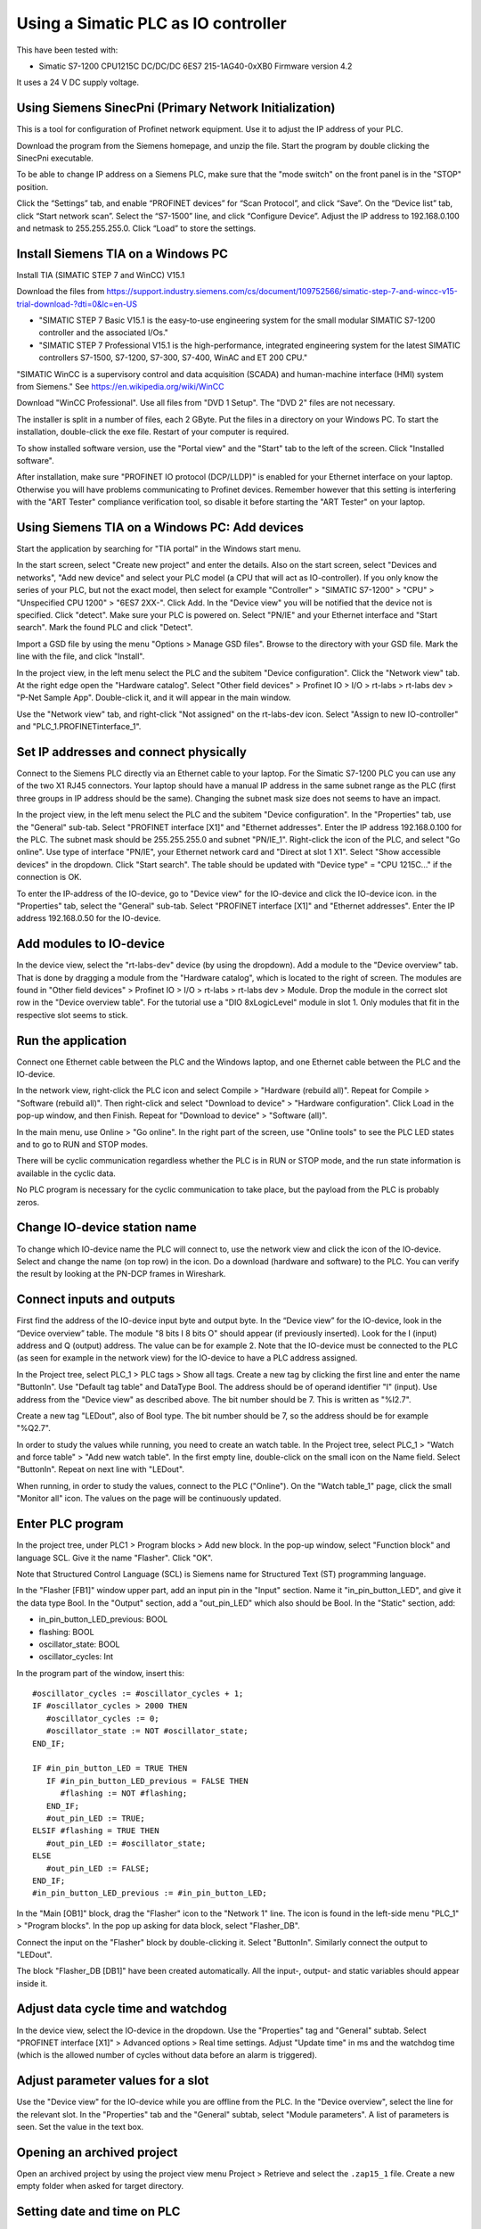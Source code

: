 Using a Simatic PLC as IO controller
====================================
This have been tested with:

* Simatic S7-1200 CPU1215C DC/DC/DC 6ES7 215-1AG40-0xXB0 Firmware version 4.2

It uses a 24 V DC supply voltage.


Using Siemens SinecPni (Primary Network Initialization)
-------------------------------------------------------
This is a tool for configuration of Profinet network equipment. Use it
to adjust the IP address of your PLC.

Download the program from the Siemens homepage, and unzip the file.
Start the program by double clicking the SinecPni executable.

To be able to change IP address on a Siemens PLC, make sure that the
"mode switch" on the front panel is in the "STOP" position.

Click the “Settings” tab, and enable “PROFINET devices” for “Scan Protocol”, and
click “Save”. On the “Device list” tab, click “Start network scan”.
Select the “S7-1500” line, and click “Configure Device”. Adjust the IP address
to 192.168.0.100 and netmask to 255.255.255.0.
Click “Load” to store the settings.


Install Siemens TIA on a Windows PC
-----------------------------------
Install TIA (SIMATIC STEP 7 and WinCC) V15.1

Download the files from
`https://support.industry.siemens.com/cs/document/109752566/simatic-step-7-and-wincc-v15-trial-download-?dti=0&lc=en-US <https://support.industry.siemens.com/cs/document/109752566/simatic-step-7-and-wincc-v15-trial-download-?dti=0&lc=en-US>`_

* "SIMATIC STEP 7 Basic V15.1 is the easy-to-use engineering system for the
  small modular SIMATIC S7-1200 controller and the associated I/Os."
* "SIMATIC STEP 7 Professional V15.1 is the high-performance, integrated
  engineering system for the latest SIMATIC controllers S7-1500, S7-1200,
  S7-300, S7-400, WinAC and ET 200 CPU."

"SIMATIC WinCC is a supervisory control and data acquisition (SCADA) and
human-machine interface (HMI) system from Siemens."
See https://en.wikipedia.org/wiki/WinCC

Download "WinCC Professional". Use all files from "DVD 1 Setup". The "DVD 2"
files are not necessary.

The installer is split in a number of files, each 2 GByte.
Put the files in a directory on your Windows PC.
To start the installation, double-click the exe file. Restart of your computer
is required.

To show installed software version, use the "Portal view" and the "Start" tab
to the left of the screen. Click "Installed software".

After installation, make sure "PROFINET IO protocol (DCP/LLDP)" is enabled
for your Ethernet interface on your laptop. Otherwise you will have problems
communicating to Profinet devices. Remember however that this setting is
interfering with the "ART Tester" compliance verification tool, so disable
it before starting the "ART Tester" on your laptop.


Using Siemens TIA on a Windows PC: Add devices
----------------------------------------------
Start the application by searching for "TIA portal" in the Windows start menu.

In the start screen, select "Create new project" and enter the details.
Also on the start screen, select "Devices and networks", "Add new device" and
select your PLC model (a CPU that will act as IO-controller).
If you only know the series of your PLC, but not the exact model, then select
for example "Controller" > "SIMATIC S7-1200" > "CPU" > "Unspecified CPU 1200" >
"6ES7 2XX-". Click Add. In the "Device view" you will be notified that the
device not is specified. Click "detect". Make sure your PLC is powered on.
Select "PN/IE" and your Ethernet interface and "Start search". Mark the found
PLC and click "Detect".

Import a GSD file by using the menu "Options > Manage GSD files". Browse to
the directory with your GSD file. Mark the line with the file, and click
"Install".

In the project view, in the left menu select the PLC and the subitem "Device
configuration". Click the "Network view" tab. At the right edge open the
"Hardware catalog". Select "Other field devices" > Profinet IO > I/O > rt-labs >
rt-labs dev > "P-Net Sample App". Double-click it, and it will appear in the
main window.

Use the "Network view" tab, and right-click "Not assigned" on the rt-labs-dev
icon. Select "Assign to new IO-controller" and "PLC_1.PROFINETinterface_1".


Set IP addresses and connect physically
---------------------------------------
Connect to the Siemens PLC directly via an Ethernet cable to your laptop. For
the Simatic S7-1200 PLC you can use any of the two X1 RJ45 connectors. Your
laptop should have a manual IP address in the same subnet range as the PLC
(first three groups in IP address should be the same). Changing the subnet
mask size does not seems to have an impact.

In the project view, in the left menu select the PLC and the subitem "Device
configuration". In the "Properties" tab, use the "General" sub-tab. Select
"PROFINET interface [X1]" and "Ethernet addresses". Enter the IP address
192.168.0.100 for the PLC. The subnet mask should be 255.255.255.0 and subnet
"PN/IE_1". Right-click the icon of the PLC, and select "Go online". Use type of
interface "PN/IE", your Ethernet network card and "Direct at slot 1 X1".
Select "Show accessible devices" in the dropdown.  Click "Start search".
The table should be updated with "Device type" = "CPU 1215C..."
if the connection is OK.

To enter the IP-address of the IO-device, go to "Device view" for the IO-device
and click the IO-device icon. in the "Properties" tab, select the "General"
sub-tab. Select
"PROFINET interface [X1]" and "Ethernet addresses". Enter the IP address
192.168.0.50 for the IO-device.


Add modules to IO-device
------------------------
In the device view, select the "rt-labs-dev" device (by using the dropdown).
Add a module to the "Device overview" tab. That is done by dragging a module
from the "Hardware catalog", which is located to the right of screen.
The modules are found in "Other field devices" > Profinet IO > I/O > rt-labs >
rt-labs dev > Module. Drop the module in the correct slot row in the "Device
overview table". For the tutorial use a "DIO 8xLogicLevel" module in slot 1.
Only modules that fit in the respective slot seems to stick.


Run the application
-------------------
Connect one Ethernet cable between the PLC and the Windows laptop, and one
Ethernet cable between the PLC and the IO-device.

In the network view, right-click the PLC icon and select Compile > "Hardware
(rebuild all)". Repeat for Compile > "Software (rebuild all)". Then right-click
and select "Download to device" > "Hardware configuration".
Click Load in the pop-up window, and then Finish.
Repeat for "Download to device" > "Software (all)".

In the main menu, use Online > "Go online". In the right part of the screen,
use "Online tools" to see the PLC LED states and to go to RUN and STOP modes.

There will be cyclic communication regardless whether the PLC is in RUN or
STOP mode, and the run state information is available in the cyclic data.

No PLC program is necessary for the cyclic communication to take place, but
the payload from the PLC is probably zeros.


Change IO-device station name
-----------------------------
To change which IO-device name the PLC will connect to, use the network view
and click the icon of the IO-device.
Select and change the
name (on top row) in the icon. Do a download (hardware and software) to the
PLC. You can verify the result by looking at the PN-DCP frames in Wireshark.


Connect inputs and outputs
--------------------------
First find the address of the IO-device input byte and output byte. In the
“Device view” for the IO-device, look in the “Device overview” table.
The module "8 bits I
8 bits O" should appear (if previously inserted). Look for the I (input)
address and Q (output) address. The value can be for example 2.
Note that the IO-device must be connected to the PLC (as seen for example in
the network view) for the IO-device to have a PLC address assigned.

In the Project tree, select PLC_1 > PLC tags > Show all tags.
Create a new tag by clicking the first line and enter the name "ButtonIn".
Use "Default tag table" and DataType Bool. The address should be of operand
identifier "I" (input). Use address from the "Device view" as described above.
The bit number should be 7. This is written as "%I2.7".

Create a new tag "LEDout", also of Bool type. The bit number should be 7, so
the address should be for example "%Q2.7".

In order to study the values while running, you need to create an watch table.
In the Project tree, select PLC_1 > "Watch and force table" > "Add new watch
table". In the first empty line, double-click on the small icon on the Name field.
Select "ButtonIn". Repeat on next line with "LEDout".

When running, in order to study the values, connect to the PLC ("Online"). On
the "Watch table_1" page, click the small "Monitor all" icon. The values on the
page will be continuously updated.


Enter PLC program
-----------------
In the project tree, under PLC1 > Program blocks > Add new block. In the pop-up
window, select "Function block" and language SCL. Give it the name "Flasher".
Click "OK".

Note that Structured Control Language (SCL) is Siemens name for Structured Text
(ST) programming language.

In the "Flasher [FB1]" window upper part, add an input pin in the "Input"
section. Name it "in_pin_button_LED", and give it the data type Bool. In the
"Output" section, add a "out_pin_LED" which also should be Bool. In the "Static"
section, add:

* in_pin_button_LED_previous: BOOL
* flashing: BOOL
* oscillator_state: BOOL
* oscillator_cycles: Int

.. highlight:: none

In the program part of the window, insert this::

   #oscillator_cycles := #oscillator_cycles + 1;
   IF #oscillator_cycles > 2000 THEN
      #oscillator_cycles := 0;
      #oscillator_state := NOT #oscillator_state;
   END_IF;

   IF #in_pin_button_LED = TRUE THEN
      IF #in_pin_button_LED_previous = FALSE THEN
         #flashing := NOT #flashing;
      END_IF;
      #out_pin_LED := TRUE;
   ELSIF #flashing = TRUE THEN
      #out_pin_LED := #oscillator_state;
   ELSE
      #out_pin_LED := FALSE;
   END_IF;
   #in_pin_button_LED_previous := #in_pin_button_LED;

In the "Main [OB1]" block, drag the "Flasher" icon to the "Network 1" line.
The icon is found in the left-side menu "PLC_1" > "Program blocks".
In the pop up asking for data block, select "Flasher_DB".

Connect the input on the "Flasher" block by double-clicking it. Select "ButtonIn".
Similarly connect the output to "LEDout".

The block "Flasher_DB [DB1]" have been created automatically. All the input-,
output- and static variables should appear inside it.


Adjust data cycle time and watchdog
-----------------------------------
In the device view, select the IO-device in the dropdown. Use the "Properties"
tag and "General" subtab. Select "PROFINET interface [X1]" > Advanced options
> Real time settings. Adjust "Update time" in ms and the watchdog time (which
is the allowed number of cycles without data before an alarm is triggered).


Adjust parameter values for a slot
----------------------------------
Use the "Device view" for the IO-device while you are offline from the PLC.
In the "Device overview", select the line for the relevant slot.
In the "Properties" tab and the "General" subtab, select "Module parameters".
A list of parameters is seen. Set the value in the text box.


Opening an archived project
----------------------------
Open an archived project by using the project view menu Project > Retrieve
and select the ``.zap15_1`` file. Create a new empty folder when asked for
target directory.


Setting date and time on PLC
----------------------------
To set the time zone, in the "Device view" select Properties > General >
"Time of day". Use appropriate time zone.

To set the date and time, go online to the PLC.  In the Project tree on
the "PLC_1", right-click and select "Online & diagnostics". Use Functions >
"Set time".


Alarm when IO-device is terminated
----------------------------------
Approximately 7-8 ms after the last cyclic data frame is received from the
IO-device, the Simatic PLC will send an alarm frame about missing data (if
using default values).

The Wireshark tool will display::

    Status: Error: "RTA error", "PNIO", "RTA_ERR_CLS_PROTOCOL", "AR consumer DHT/WDT expired (RTA_ERR_ABORT)"

Display alarms in the PLC
-------------------------
While online, right-click on the PLC and enable "Receive alarms". Alarms are
then visible in "Device view" > Diagnostics > "Alarm display".


Show connection errors to IO-device
-----------------------------------
If you are connected to the PLC ("online"), then it is possible to see if
there are communication problems to the IO-device. In the project tree > PLC_1
> Distributed I/O > Profinet IO-System > rt-labs-dev. In case of communication
errors, the hover text on the small icon is showing "Not reachable".


Display diagnosis in the PLC
----------------------------
To see diagnosis in standard format for an IO-device, use the "Device view" for
the IO-device while you are "Online" with the PLC.
Press the "Go online" in the menu bar.
In the "Device overview"
there is a table of slots and subslot. A red icon will be shown for the slot
with the diagnosis. Double-click the icon. In the new window select
"Diagnostics" > "Channel diagnostics". The error will be described and it is
possible to see for which channel it is reported.

To see a list of previous communication failures for the PLC, make sure you
are online with the PLC. In the Project tree on the "PLC_1", right-click and
select "Online & diagnostics".
Select Diagnostics -> "Diagnostics buffer" in the left part of the new window.
A list of previous problems is seen. Click on relevant row to see details.

There is also a "Diagnosis status" page that shows a summary of the current
status.


Scan for devices from TIA portal
--------------------------------
In the "Portal view", click "Online & Diagnostics" and then "Accessible devices".
In the pop-up window, select "PN/IE" and the name of the Ethernet interface
of your laptop. Click "Start search".
You can flash a LED on your device by marking the relevant line in the
result table, and mark the "Flash LED" check-box.

To change network settings for a device, mark the relevant line in the table
of found devices, and click "Show". The "Project tree" will open, and under
"Online access" in the left menu, select the relevant Ethernet interface.
If necessary click "Update accessible devices". Select relevant found device,
and use the small triangle to access its "Online & diagnostics" button.
Double-click it. A new window will open, and in its "Functions" sections it is
possible to assign IP address and to assign Profinet device name.

It is also possible to reach the tool to scan for devices via the main top menu
Online > "Accessible devices".


Troubleshooting
---------------
Note that the PLC might complain if there is a non-Profinet switch between the
IO-device and the IO-controller. This is probably due to wrong port names in LLDP messages.


Replace a device or a PLC
-------------------------
To replace an IO-device or an IO-controller, right-click on it in the left
side menu and select "Change device". Follow the wizard.

Reload an GSDML file
--------------------
When the GSDML file is updated and needs to be reloaded in the Siemens environment:

1. Delete all devices in your project that are based on the GSDML that shall be changed.
2. Check the "Force" table.

   * Stop forcing all values.
   * Delete entries in table.

3. Open "Options/Manage general station description files"

   * In "Installed GSDs" tab, delete GSDML file
   * in "GSDs in the project", "Find unused GSDs" and delete

4. Save project
5. Restart TIA and add your updated GSDML file and recreate your device.
   If you you are still facing problems you can try repeat the described
   sequence and also completely remove all tags.


Factory reset of Simatic ET200SP CPU
------------------------------------
Use the mode switch on the front panel to do a factory reset. See the user
manual for details. This will reset also the IP address.

Connect the PLC to your laptop, and run Wireshark to figure out the IP address.
It is given inside the LLDP frame. Also the detailed model name, firmware
version etc are given in the LLDP frame.


Upgrade firmware on a Siemens PLC
---------------------------------
Select the proper firmware to use for your PLC from the Siemens downloads
page. With the latest firmware you need a recent version of the STEP7 software.
Download the file, which is in ``.zip`` format. Unzip the file.

In TIA Portal, right-click the PLC and select "Online and Diagnostics". In
the "Functions" sections, use "Firmware update". Browse to the downloaded file
(in ``.upd`` format) and start the update.


Using a Simatic ET200SP IO-device for conformance test
------------------------------------------------------
See the page on conformance testing in this documentation for hardware details.

This type of hardware is used when testing multiple-port IO-devices, to verify
that it is possible to communicate with other IO-devices via the ports of the
device-under-test.

You can also use this hardware for communication reference instead of the
p-net sample app. For that use case, configure the Simatic IO-device similarly
as described for the p-net sample application above. Select the proper device
from the hardware catalog in the STEP7 software.

In STEP7, add the digital output module (DQ) in slot 1 and the digital input
module (DI) in slot 2. The server module should be inserted into slot 3.

Step7 naming
------------

* DB - Data block for storage
* FB - Function block, that uses data blocks.
* FC - Function without any storage
* LGF - Library of general functions
* OB - Organisation block. A callback called by the PLC's operating system in different situations.


Data types in Step7
-------------------
A few of the available data types:

* Bool
* Int - 16 bit
* UInt - 16 bit unsigned
* DInt - 32 bit
* UDInt - 32 bit unsigned
* Word - 16 bits
* DWord - 32 bits
* Real - 32 bit floating point number


SCL programming basics
-----------------------
Line comments are written like this::

   // Line comment

Hexadecimal literals start with ``16#``.

Assignment::

   temporary_value := 0;


Running the sample application via a ladder logic PLC program
-------------------------------------------------------------
It is possible to program the PLC in the programming language "Ladder logic"
instead of in SCL.

In order to flash the LED we use an available clock bit. In the "Device view"
for the PLC, use the "Properties" tab and "General" sub-tab. Select "System
and clock memory", and enable the checkbox "Enabe the use of clock memory
byte". Enter the value 100 in the "Address of clock memory byte" text box.
This results in the "Clock_1.25Hz" having the address ``%M100.4``.
For this change to take effect in the PLC, you need to compile the hardware
configuration and to download the hardware configuration to the PLC.

First create two internal (memory) tags via the left menu PLC_1 > "PLC tags" >
"Show all tags". Add a new tag "CounterValue" with data type "Int" and address
``%MW200``. Similarly a new tag "Flashing" with data type "Int" and address
``%MW201``.

.. image:: illustrations/PlcProgramLadderLogic.png

With your program by using the left side menu "PLC_1" > "Program blocks" >
"Main [OB1]". In order to make the button toggle the state between off and
flashing, we will use a counter and the modulo operator.
From the right-side menu "Instructions" > "Basic instructions" > "Bit logic
operations" drag the "Normally open contact" icon to the "Network 1" line.
Double-click the question marks on top of the icon, and select "Button In".

Drag a "CTU" counter from Instructions" > "Basic instructions" > "Counter
operations". Accept the data block name in the pop-up window. Double-click the
question marks on the PV input and enter ``0``. Double-click the value connected
to the CV output, and select "CounterValue".

The last item on this network line is a modulo operator. You find it in
"Instructions" > "Basic instructions" > "Math functions" > "MOD".
For "IN1" use "CounterValue", and for "IN2" use ``2``. Connect the output to
"Flashing".

Insert a new network by using the small "Insert network" icon in the top of the
"Main [OB1]" window.  Add a "Normally open contact" which you use with
"Clock_1.25Hz", and then add a "Instructions" > "Basic instructions" >
"Comparator operations" > "CMP>". For the top row of question marks, use
"Flashing" and use ``0`` for the bottom row of question marks. Finally add a
"Instructions" > "Basic instructions" > "Bit logic operations" > "Assignment"
and connect it to "LEDout".

Compile and download the program to your PLC. Button1 on the sample app will
turn on and off the flashing of the LED1.


Reading parameter data from the sample app using ladder logic
-------------------------------------------------------------
Reading parameter data from the IO-device is done with the RDREC command.
It is a asynchronous PLC command, meaning that the command is started in
one PLC execution cycle and the result is available in some later PLC execution
cycle.

Find the ID of the relevant "DIO 8xLogicLevel" by using the left side menu
"PLC_1" > "PLC tags" > "Show all tags" and use the "System constants" tab.
The value for "rt-labs-dev~DIO 8xLogicLevel" can be for example 264.

Create a data block using the left side menu "PLC_1" > "Program blocks" >
"Add new block". Use a data block of type "Global DB" and name it "data".
In the block create these a tag "param_value" of type "UDInt.

In the "Main [OB1]" block, insert a RDREC block, and keep the default name. The
block is found in the right-side menu "Instructions" > "Extended instructions"
> "Distributed I/O".

The value at the REQ input should be ``true`` and MLEN (number of bytes to read)
should be ``4``. The INDEX input should be ``123`` as given in the sample app
GSDML file. For the ID input, use the value you did find out above.
Connect the outputs RECORD to ``"data".param_value``.

To study the result, compile and download the program to the PLC. Go online,
and enable monitoring by clicking the small glasses-icon. The parameter value
will be seen in the ladder logic diagram. The PLC wll read out the parameter
value many times per second. The VALID and BUSY outputs are switching on
and off rapidly.

.. image:: illustrations/rdrecLadderlogic.png


Reading parameter data from the sample app using the SCL language
-----------------------------------------------------------------
Create a new function block "RecReader" with language SCL.
In the "Static" section, add these tags:

* valid - Bool
* busy - Bool
* error - Bool
* status - DWord
* len - UInt

In the code part::

   "RDREC_DB_1"(REQ := TRUE,
               ID := 264,
               INDEX := 123,
               MLEN := 4,
               VALID => #valid,
               BUSY => #busy,
               ERROR => #error,
               STATUS => #status,
               LEN => #len,
               RECORD := "data".param_value);

In the "Main [OB1]" window, drag the "RecReader" block to the Network1 line.
Accept the name of the datablock.

The result is the same as above.


Setting up a Simatic HMI
------------------------
This example uses a "HMI KTP400 Basic", which is a 4 inch touch screen.
The sample application LED state will be shown on the screen. A
touch-screen button will start and stop the LED blinking on the IO-device (and
on the screen).

Make sure you have added your PLC to the project first.

Add a new tag to your PLC. In the left menu go to "PLC_1" > "PLC tags" >
"Show all tags". On an empty line add the name "ButtonHmiIn", and give it the
address ``%M1.1`` (which indicates that it is in-memory only).

In the "Portal view" select "Devices and networks" and "Add new device".
Click "HMI" and select the correct model in the tree view. Click "Add".
Follow the device wizard. When you reach the "Screens" setting use only the
default "Root" screen. For "System screens" enable these:

* Project information
* PLC system diagnostics
* System information

For "Buttons" select to use button area to the left.
Click "Finish".

In the "Device view" select the "HMI_1", and click on the image of the HMI.
In the "Properties" tab and "General" sub-tab select "PROFINET Interface [X1]" >
"Ethernet addresses". Set the IP address to ``192.168.0.51`` and subnet mask to
``255.255.255.0``.

In the left menu select "HMI_1" > "Screens" and double-click "Root screen".
The screen editor will be seen. Drag the "Welcome to HMI_1 ..." text box to
make place for other elements. From the Toolbox menu on the right side of the
screen drag a "Button" icon, found in the "Elements" section.
Double-click the button to modify its text to "Press Me!".

Select the button icon in the graphical editor, and select the "Properties" tab
and "Events" sub-tab. Select "Press" and on the "<Add function>" select
"System functions" > "Edit bits" > "Set bit". In the resulting line press the
icon with three dots, and select "PLC_1" > "PLC tags" > "Default tag table" >
"ButtonHmiIn".
Similarly for the "Release" use "Reset bit" for "ButtonHmiIn".

To modify the button color when pressed, use the "Animations" sub-tab. Use
"Display" and double-click "Add new animation". Select "Appearance", and in the
Tag field select "PLC_1" > "PLC tags" > "Default tag table" > "ButtonHmiIn".
The line "0" is already available, so add a line for the value "1". Modify the
background color to something different.

Add a LED to the screen by dragging a circle from the right side menu "Toolbox" >
"Basic objects". Select the circle and use the "Properties" "Animations" sub-tab.
Use the method described above to set the background color to black when the PLC
tag "LEDout" has the value 0, and red when it has the value 1.

Update the sample app PLC program to also take the button on the HMI screen
into account.

Compile the software for the HMI screen by right-clicking it in the "Device view",
and select Compile > "Hardware (rebuild all)" and then Compile > "Software
(rebuild all)". Then right-click on it and select "Download to device" >
"Software (all)". In the new window select "PN/IE" and your Ethernet interface.
Click "Start search" and select the device when it appears in the list. Click
"load".

Also compile and download hardware settings and software to the PLC.

Run the sample application. The state of the physical LED connected to your
Raspberry Pi will be reflected on the LED (drawn circle) on the HMI. Use
the touch screen button on the HMI to start and stop flashing of the LED.
